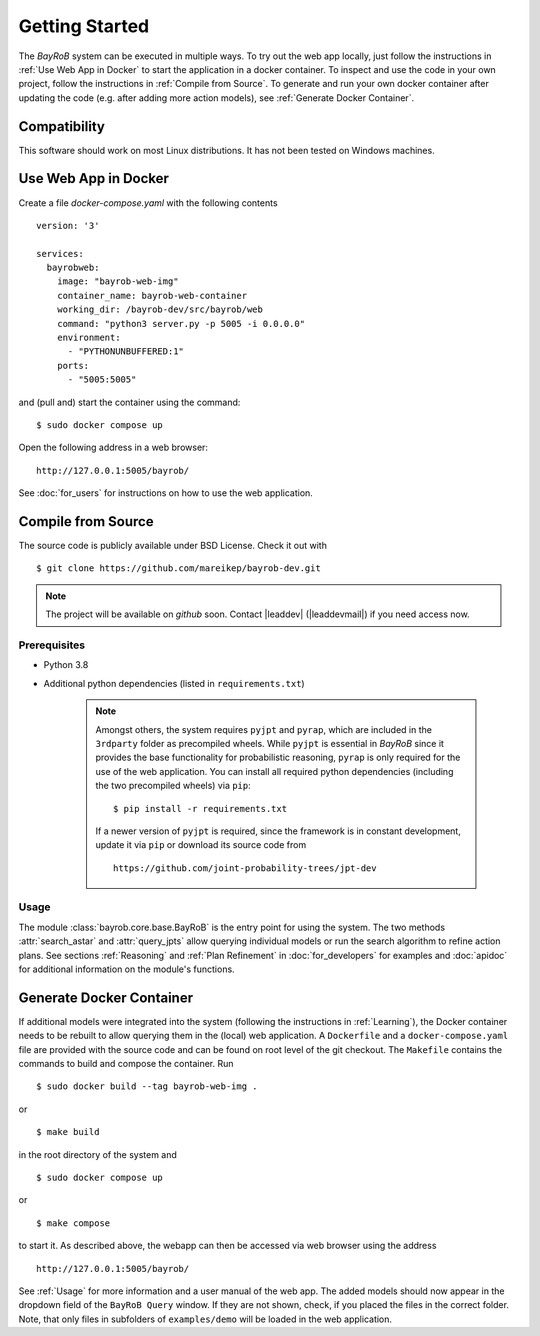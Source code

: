 Getting Started
===============

The *BayRoB* system can be executed in multiple ways. To try out the web app locally, just follow the instructions
in :ref:`Use Web App in Docker` to start the application in a docker container. To inspect and use the code in your
own project, follow the instructions in :ref:`Compile from Source`. To generate and run your own docker container after
updating the code (e.g. after adding more action models), see :ref:`Generate Docker Container`.

Compatibility
-------------

This software should work on most Linux distributions. It has not been tested on Windows machines.

.. _Use Web App in Docker:

Use Web App in Docker
---------------------

Create a file `docker-compose.yaml` with the following contents ::

    version: '3'

    services:
      bayrobweb:
        image: "bayrob-web-img"
        container_name: bayrob-web-container
        working_dir: /bayrob-dev/src/bayrob/web
        command: "python3 server.py -p 5005 -i 0.0.0.0"
        environment:
          - "PYTHONUNBUFFERED:1"
        ports:
          - "5005:5005"

and (pull and) start the container using the command: ::

    $ sudo docker compose up

Open the following address in a web browser: ::

    http://127.0.0.1:5005/bayrob/

See :doc:`for_users` for instructions on how to use the web application.

.. _Compile from Source:

Compile from Source
-------------------

The source code is publicly available under BSD License. Check it out with ::

  $ git clone https://github.com/mareikep/bayrob-dev.git

.. note::
    The project will be available on `github` soon.
    Contact |leaddev| (|leaddevmail|) if you need access now.

Prerequisites
~~~~~~~~~~~~~

* Python 3.8
* Additional python dependencies (listed in ``requirements.txt``)

    .. note::

        Amongst others, the system requires ``pyjpt`` and ``pyrap``, which are included in the ``3rdparty`` folder as
        precompiled wheels. While ``pyjpt`` is essential in *BayRoB* since it provides the base functionality for
        probabilistic reasoning, ``pyrap`` is only required for the use of the web application.
        You can install all required python dependencies (including the two precompiled wheels) via ``pip``: ::

        $ pip install -r requirements.txt

        If a newer version of ``pyjpt`` is required, since the framework is in constant development, update it via ``pip``
        or download its source code from ::

            https://github.com/joint-probability-trees/jpt-dev


Usage
~~~~~

The module :class:`bayrob.core.base.BayRoB` is the entry point for using the system. The two methods
:attr:`search_astar` and :attr:`query_jpts` allow querying individual models or run the search algorithm to refine
action plans. See sections :ref:`Reasoning` and :ref:`Plan Refinement` in :doc:`for_developers` for examples and :doc:`apidoc`
for additional information on the module's functions.

.. _Generate Docker Container:

Generate Docker Container
-------------------------

If additional models were integrated into the system (following the instructions in :ref:`Learning`), the Docker
container needs to be rebuilt to allow querying them in the (local) web application. A ``Dockerfile`` and a
``docker-compose.yaml`` file are provided with the source code and can be found on root level of the git checkout.
The ``Makefile`` contains the commands to build and compose the container. Run ::

    $ sudo docker build --tag bayrob-web-img .

or ::

    $ make build

in the root directory of the system and  ::

    $ sudo docker compose up

or ::

    $ make compose

to start it. As described above, the webapp can then be accessed via web browser using the address ::

    http://127.0.0.1:5005/bayrob/

See :ref:`Usage` for more information and a user manual of the web app. The added models should now appear in the
dropdown field of the ``BayRoB Query`` window. If they are not shown, check, if you placed the files in the correct
folder. Note, that only files in subfolders of ``examples/demo`` will be loaded in the web application.
